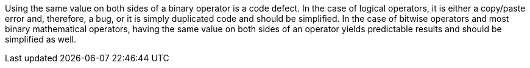 Using the same value on both sides of a binary operator is a code defect. In the case of logical operators, it is either a copy/paste error and, therefore, a bug, or it is simply duplicated code and should be simplified. In the case of bitwise operators and most binary mathematical operators, having the same value on both sides of an operator yields predictable results and should be simplified as well.